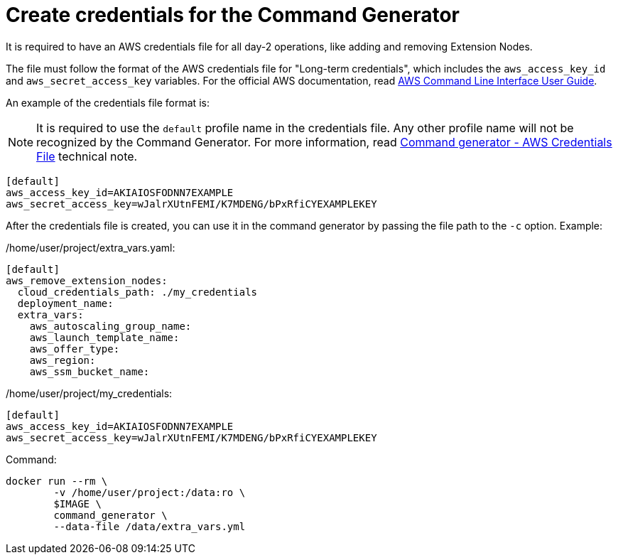 [id="prod-create-credentials-cmd-generator"]

= Create credentials for the Command Generator

It is required to have an AWS credentials file for all day-2 operations, like adding and removing Extension Nodes.

The file must follow the format of the AWS credentials file for "Long-term credentials", which includes the `aws_access_key_id` and `aws_secret_access_key` variables. For the official AWS documentation, read link:https://docs.aws.amazon.com/cli/latest/userguide/cli-configure-files.html[AWS Command Line Interface User Guide].

An example of the credentials file format is:

[NOTE]
====
It is required to use the `default` profile name in the credentials file. Any other profile name will not be recognized by the Command Generator. For more information, read xref:con-tech-note-cmd-generator-aws-credentials[Command generator - AWS Credentials File] technical note.
====

[literal, options="nowrap" subs="+attributes"]
----
[default]
aws_access_key_id=AKIAIOSFODNN7EXAMPLE
aws_secret_access_key=wJalrXUtnFEMI/K7MDENG/bPxRfiCYEXAMPLEKEY
----

After the credentials file is created, you can use it in the command generator by passing the file path to the `-c` option. Example:

/home/user/project/extra_vars.yaml:

[literal, options="nowrap" subs="+attributes"]
----
[default]
aws_remove_extension_nodes:
  cloud_credentials_path: ./my_credentials
  deployment_name:
  extra_vars:
    aws_autoscaling_group_name:
    aws_launch_template_name:
    aws_offer_type:
    aws_region:
    aws_ssm_bucket_name:
----

/home/user/project/my_credentials:

[literal, options="nowrap" subs="+attributes"]
----
[default]
aws_access_key_id=AKIAIOSFODNN7EXAMPLE
aws_secret_access_key=wJalrXUtnFEMI/K7MDENG/bPxRfiCYEXAMPLEKEY
----

Command:

[literal, options="nowrap" subs="+attributes"]
----
docker run --rm \
        -v /home/user/project:/data:ro \
        $IMAGE \
        command_generator \
        --data-file /data/extra_vars.yml
----
